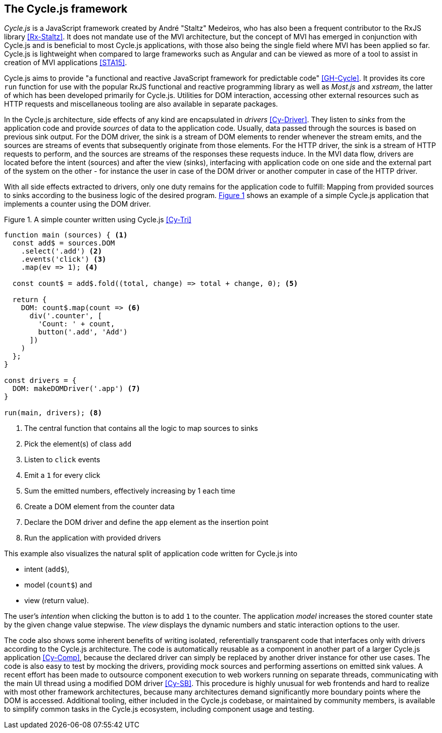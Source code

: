 <<<

== The Cycle.js framework

_Cycle.js_ is a JavaScript framework created by André "Staltz" Medeiros,
who has also been a frequent contributor to the RxJS library <<Rx-Staltz>>.
It does not mandate use of the MVI architecture,
but the concept of MVI has emerged in conjunction with Cycle.js and
is beneficial to most Cycle.js applications,
with those also being the single field where MVI has been applied so far.
Cycle.js is lightweight when compared to large frameworks such as Angular and
can be viewed as more of a tool to assist in creation of MVI applications <<STA15>>.

Cycle.js aims to provide "a functional and reactive JavaScript framework for predictable code" <<GH-Cycle>>.
It provides its core `run` function for use with the popular RxJS functional and reactive programming library
as well as _Most.js_ and _xstream_, the latter of which has been developed primarily for Cycle.js.
Utilities for DOM interaction, accessing other external resources such as HTTP requests
and miscellaneous tooling are also available in separate packages.

In the Cycle.js architecture, side effects of any kind are encapsulated in _drivers_ <<Cy-Driver>>.
They listen to _sinks_ from the application code and provide _sources_ of data to the application code.
Usually, data passed through the sources is based on previous sink output.
For the DOM driver, the sink is a stream of DOM elements to render whenever the stream emits,
and the sources are streams of events that subsequently originate from those elements.
For the HTTP driver, the sink is a stream of HTTP requests to perform,
and the sources are streams of the responses these requests induce.
In the MVI data flow, drivers are located before the intent (sources) and after the view (sinks),
interfacing with application code on one side and the external part of the system on the other -
for instance the user in case of the DOM driver or another computer in case of the HTTP driver.

With all side effects extracted to drivers, only one duty remains for the application code to fulfill:
Mapping from provided sources to sinks according to the business logic of the desired program.
<<cycle-example,{figure-caption} {counter:refnum}>> shows an example of a simple Cycle.js application
that implements a counter using the DOM driver.

<<<

[#cycle-example,source,javascript]
.{figure-caption} {counter:refnum}. A simple counter written using Cycle.js <<Cy-Tri>>
----
function main (sources) { <1>
  const add$ = sources.DOM
    .select('.add') <2>
    .events('click') <3>
    .map(ev => 1); <4>

  const count$ = add$.fold((total, change) => total + change, 0); <5>

  return {
    DOM: count$.map(count => <6>
      div('.counter', [
        'Count: ' + count,
        button('.add', 'Add')
      ])
    )
  };
}

const drivers = {
  DOM: makeDOMDriver('.app') <7>
}

run(main, drivers); <8>
----
<1> The central function that contains all the logic to map sources to sinks
<2> Pick the element(s) of class `add`
<3> Listen to `click` events
<4> Emit a `1` for every click
<5> Sum the emitted numbers, effectively increasing by 1 each time
<6> Create a DOM element from the counter data
<7> Declare the DOM driver and define the `app` element as the insertion point
<8> Run the application with provided drivers

This example also visualizes the natural split of application code written for Cycle.js into

* intent (`add$`),
* model (`count$`) and
* view (return value).

The user's _intention_ when clicking the button is to add `1` to the counter.
The application _model_ increases the stored counter state by the given change value stepwise.
The _view_ displays the dynamic numbers and static interaction options to the user.

The code also shows some inherent benefits of writing isolated, referentially transparent code
that interfaces only with drivers according to the Cycle.js architecture.
The code is automatically reusable as a component in another part of a larger Cycle.js application <<Cy-Comp>>,
because the declared driver can simply be replaced by another driver instance for other use cases.
The code is also easy to test by mocking the drivers,
providing mock sources and performing assertions on emitted sink values.
A recent effort has been made to outsource component execution to web workers running on separate threads,
communicating with the main UI thread using a modified DOM driver <<Cy-SB>>.
This procedure is highly unusual for web frontends and hard to realize with most other framework architectures,
because many architectures demand significantly more boundary points where the DOM is accessed.
Additional tooling, either included in the Cycle.js codebase, or maintained by community members, is available
to simplify common tasks in the Cycle.js ecosystem, including component usage and testing.
